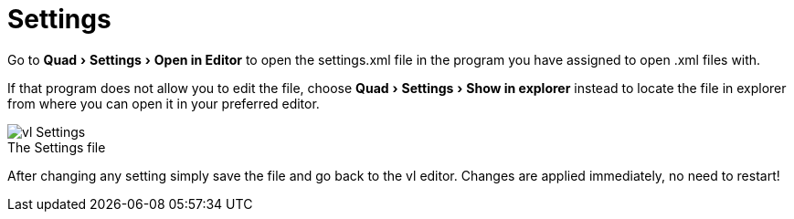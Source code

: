 :experimental:
= Settings

Go to menu:Quad[Settings > Open in Editor] to open the settings.xml file in the program you have assigned to open .xml files with. 

If that program does not allow you to edit the file, choose menu:Quad[Settings > Show in explorer] instead to locate the file in explorer from where you can open it in your preferred editor. 

.The Settings file
[caption=""]
image::../../images/vl-Settings.png[]

After changing any setting simply save the file and go back to the vl editor. Changes are applied immediately, no need to restart!

